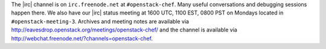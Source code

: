 .. The contents of this file are included in multiple topics.
.. This file should not be changed in a way that hinders its ability to appear in multiple documentation sets.


The |irc| channel is on ``irc.freenode.net`` at ``#openstack-chef``.  Many useful conversations and debugging sessions happen there. We also have our |irc| status meeting at 1600 UTC, 1100 EST, 0800 PST on Mondays located in ``#openstack-meeting-3``. Archives and meeting notes are available via http://eavesdrop.openstack.org/meetings/openstack-chef/ and the channel is available via http://webchat.freenode.net/?channels=openstack-chef.

